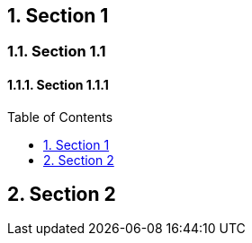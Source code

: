 :toc: macro
:toclevels: 1
:sectnums:

== Section 1

=== Section 1.1

==== Section 1.1.1

toc::[]

== Section 2